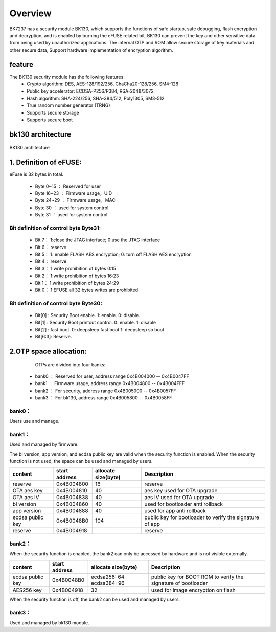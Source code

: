 Overview
=====================

BK7237 has a security module BK130, which supports the functions of safe startup, safe debugging, flash encryption and decryption, and is enabled by burning the eFUSE related bit.
BK130 can prevent the key and other sensitive data from being used by unauthorized applications. The internal OTP and ROM allow secure storage of key materials and other secure data,
Support hardware implementation of encryption algorithm.

feature
+++++++++++++++++++++

The BK130 security module has the following features:
 - Crypto algorithm: DES, AES-128/192/256, ChaCha20-128/256, SM4-128
 - Public key accelerator: ECDSA-P256/P384, RSA-2048/3072
 - Hash algorithm: SHA-224/256, SHA-384/512, Poly1305, SM3-512
 - True random number generator (TRNG)
 - Supports secure storage
 - Supports secure boot

bk130  architecture
+++++++++++++++++++++

.. figure:: ../../../../common/_static/BK130architecture.png
    :align: center
    :alt: BK130 architecture
    :figclass: align-center

    BK130 architecture

1. Definition of eFUSE:
++++++++++++++++++++++++++++++++++++++++

eFuse is 32 bytes in total.

 - Byte 0~15   ： Reserved for user
 - Byte 16~23  ： Firmware usage，UID
 - Byte 24~29  ： Firmware usage，MAC
 - Byte 30     ： used for system control
 - Byte 31     ： used for system control

Bit definition of control byte Byte31:
----------------------------------------

 - Bit 7： 1:close the JTAG interface; 0:use the JTAG interface
 - Bit 6： reserve
 - Bit 5： 1: enable FLASH AES encryption; 0: turn off FLASH AES encryption
 - Bit 4： reserve
 - Bit 3： 1:write prohibition of bytes 0:15
 - Bit 2： 1:write prohibition of bytes 16:23
 - Bit 1： 1:write prohibition of bytes 24:29
 - Bit 0： 1:EFUSE all 32 bytes writes are prohibited

Bit definition of control byte Byte30:
----------------------------------------

 - Bit[0] :  Security Boot enable. 1: enable. 0: disable.
 - Bit[1] :  Security Boot printout control.  0: enable.  1: disable
 - Bit[2] :  fast boot.     0: deepsleep fast boot   1: deepsleep sb boot
 - Bit[6:3]: Reserve.

2.OTP space allocation:
++++++++++++++++++++++++++++++++++++++++

    OTPs are divided into four banks:

 - bank0 ： Reserved for user, address range 0x4B004000 -- 0x4B0047FF
 - bank1 ： Firmware usage, address range 0x4B004800 -- 0x4B004FFF
 - bank2 ： For security, address range 0x4B005000 -- 0x4B0057FF
 - bank3 ： For bk130, address range 0x4B005800 -- 0x4B0058FF

bank0：
-------------------------

Users use and manage.

bank1：
-------------------------
Used and managed by firmware.

The bl version, app version, and ecdsa public key are valid when the security function is enabled. When the security function is not used, the space can be used and managed by users.

+------------------+---------------+---------------------+-----------------------------------+
| content          | start address | allocate size(byte) | Description                       |
+==================+===============+=====================+===================================+
| reserve          | 0x4B004800    | 16                  | reserve                           |
+------------------+---------------+---------------------+-----------------------------------+
| OTA aes key      | 0x4B004810    | 40                  | aes key used for OTA upgrade      |
+------------------+---------------+---------------------+-----------------------------------+
| OTA aes IV       | 0x4B004838    | 40                  | aes IV used for OTA upgrade       |
+------------------+---------------+---------------------+-----------------------------------+
| bl version       | 0x4B004860    | 40                  | used for bootloader anti rollback |
+------------------+---------------+---------------------+-----------------------------------+
| app version      | 0x4B004888    | 40                  | used for app anti rollback        |
+------------------+---------------+---------------------+-----------------------------------+
| ecdsa public key | 0x4B0048B0    | 104                 | public key for bootloader to      |
|                  |               |                     | verify the signature of app       |
+------------------+---------------+---------------------+-----------------------------------+
| reserve          | 0x4B004918    |                     | reserve                           |
+------------------+---------------+---------------------+-----------------------------------+

bank2：
-------------------------

When the security function is enabled, the bank2 can only be accessed by hardware and is not visible externally.

+------------------+---------------+---------------------+------------------------------------+
| content          | start address | allocate size(byte) | Description                        |
+==================+===============+=====================+====================================+
| ecdsa public key | 0x4B0048B0    | ecdsa256: 64        | public key for BOOT ROM to verify  |
|                  |               | ecdsa384: 96        | the signature of bootloader        |
+------------------+---------------+---------------------+------------------------------------+
| AES256 key       | 0x4B004918    | 32                  | used for image encryption on flash |
+------------------+---------------+---------------------+------------------------------------+

When the security function is off, the bank2 can be used and managed by users.

bank3：
-------------------------
Used and managed by bk130 module.



